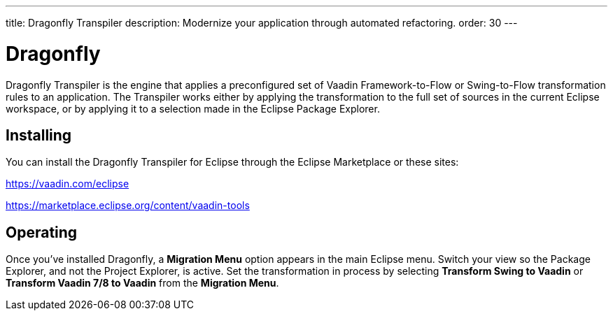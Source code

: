 ---
title: Dragonfly Transpiler
description: Modernize your application through automated refactoring.
order: 30
---


= Dragonfly
// Testing = Dragonfly Transpiler

pass:[<!-- vale Vaadin.ProductName = NO -->]

Dragonfly Transpiler is the engine that applies a preconfigured set of Vaadin Framework-to-Flow or Swing-to-Flow transformation rules to an application. The Transpiler works either by applying the transformation to the full set of sources in the current Eclipse workspace, or by applying it to a selection made in the Eclipse Package Explorer.


== Installing

You can install the Dragonfly Transpiler for Eclipse through the Eclipse Marketplace or these sites:

https://vaadin.com/eclipse 

https://marketplace.eclipse.org/content/vaadin-tools


== Operating

pass:[<!-- vale Vaadin.Versions = NO -->]

Once you've installed Dragonfly, a [guibutton]*Migration Menu* option appears in the main Eclipse menu. Switch your view so the Package Explorer, and not the Project Explorer, is active. Set the transformation in process by selecting [guibutton]*Transform Swing to Vaadin* or [guibutton]*Transform Vaadin 7/8 to Vaadin* from the [guibutton]*Migration Menu*.

pass:[<!-- vale Vaadin.ProductName = YES -->]
pass:[<!-- vale Vaadin.Versions = YES -->]
